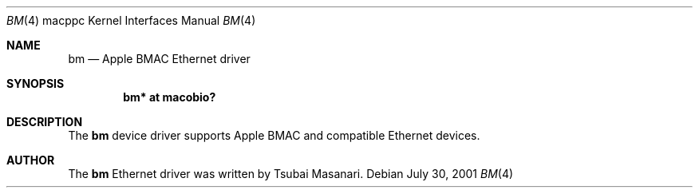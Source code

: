 .\" $OpenBSD: bm.4,v 1.1 2001/09/01 16:58:45 drahn Exp $
.\"
.\" Copyright (c) 2001 Peter Philipp
.\" All rights reserved.
.\"
.\" Redistribution and use in source and binary forms, with or without
.\" modification, are permitted provided that the following conditions
.\" are met:
.\" 1. Redistributions of source code must retain the above copyright
.\"    notice, this list of conditions and the following disclaimer.
.\" 2. Redistributions in binary form must reproduce the above copyright
.\"    notice, this list of conditions and the following disclaimer in the
.\"    documentation and/or other materials provided with the distribution.
.\" 3. The name of the author may not be used to endorse or promote products
.\"    derived from this software without specific prior written permission
.\"
.\" THIS SOFTWARE IS PROVIDED BY THE AUTHOR ``AS IS'' AND ANY EXPRESS OR
.\" IMPLIED WARRANTIES, INCLUDING, BUT NOT LIMITED TO, THE IMPLIED WARRANTIES
.\" OF MERCHANTABILITY AND FITNESS FOR A PARTICULAR PURPOSE ARE DISCLAIMED.
.\" IN NO EVENT SHALL THE AUTHOR BE LIABLE FOR ANY DIRECT, INDIRECT,
.\" INCIDENTAL, SPECIAL, EXEMPLARY, OR CONSEQUENTIAL DAMAGES (INCLUDING, BUT
.\" NOT LIMITED TO, PROCUREMENT OF SUBSTITUTE GOODS OR SERVICES; LOSS OF USE,
.\" DATA, OR PROFITS; OR BUSINESS INTERRUPTION) HOWEVER CAUSED AND ON ANY
.\" THEORY OF LIABILITY, WHETHER IN CONTRACT, STRICT LIABILITY, OR TORT
.\" (INCLUDING NEGLIGENCE OR OTHERWISE) ARISING IN ANY WAY OUT OF THE USE OF
.\" THIS SOFTWARE, EVEN IF ADVISED OF THE POSSIBILITY OF SUCH DAMAGE.
.\"
.Dd July 30, 2001
.Dt BM 4 macppc
.Os 
.Sh NAME
.Nm bm
.Nd Apple BMAC Ethernet driver
.Sh SYNOPSIS
.Cd "bm* at macobio?"
.Sh DESCRIPTION
The 
.Nm
device driver supports Apple BMAC and compatible Ethernet devices.
.Sh AUTHOR
The
.Nm
Ethernet driver was written by Tsubai Masanari.
